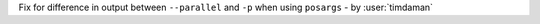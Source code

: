 Fix for difference in output between ``--parallel`` and ``-p`` when using ``posargs`` - by :user:`timdaman`
